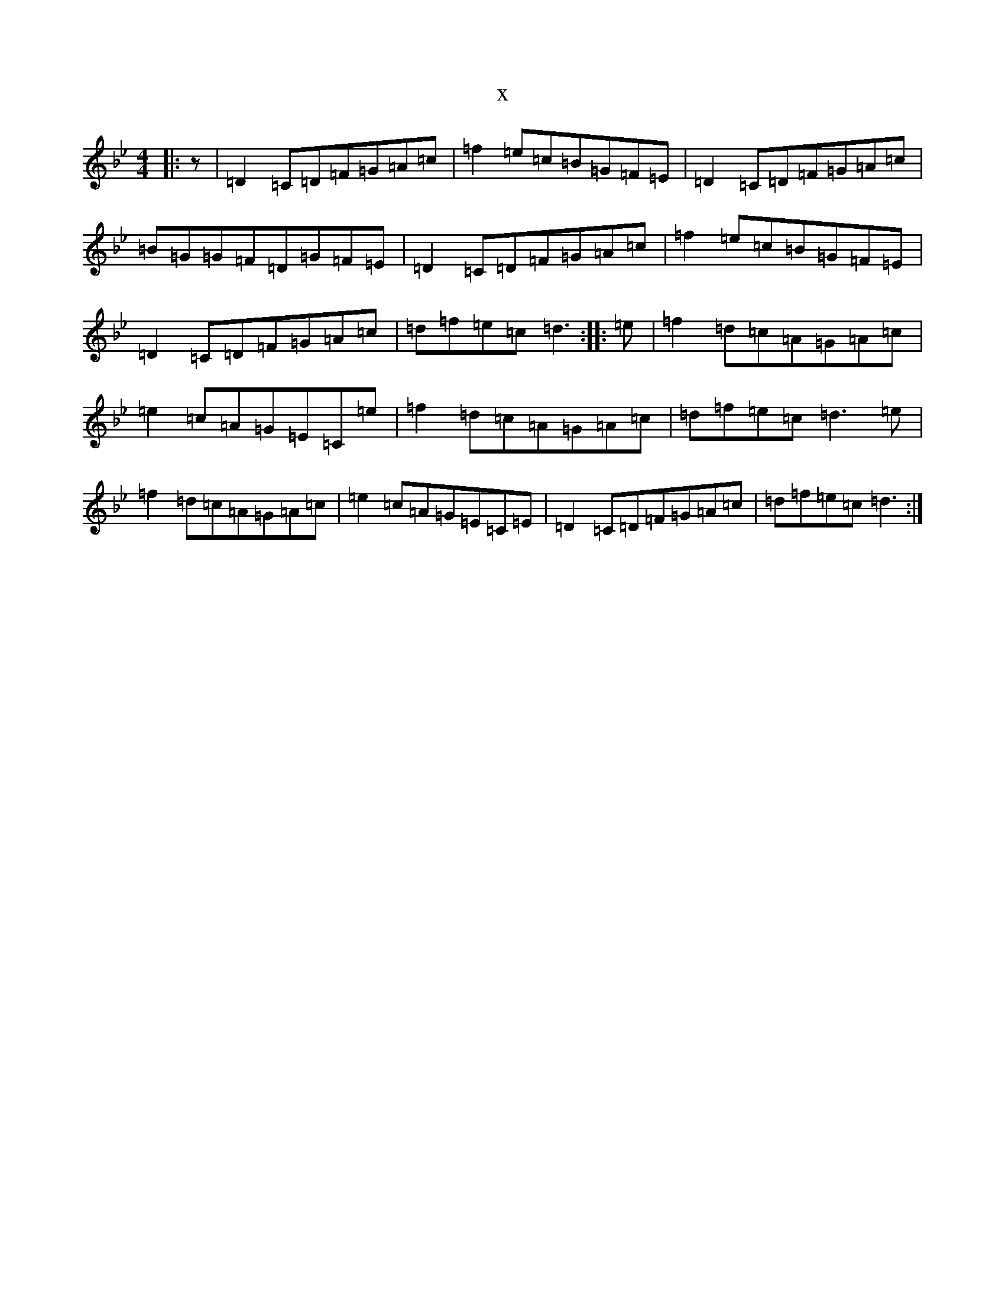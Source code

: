 X:1786
T:x
L:1/8
M:4/4
K: C Dorian
|:z|=D2=C=D=F=G=A=c|=f2=e=c=B=G=F=E|=D2=C=D=F=G=A=c|=B=G=G=F=D=G=F=E|=D2=C=D=F=G=A=c|=f2=e=c=B=G=F=E|=D2=C=D=F=G=A=c|=d=f=e=c=d3:||:=e|=f2=d=c=A=G=A=c|=e2=c=A=G=E=C=e|=f2=d=c=A=G=A=c|=d=f=e=c=d3=e|=f2=d=c=A=G=A=c|=e2=c=A=G=E=C=E|=D2=C=D=F=G=A=c|=d=f=e=c=d3:|